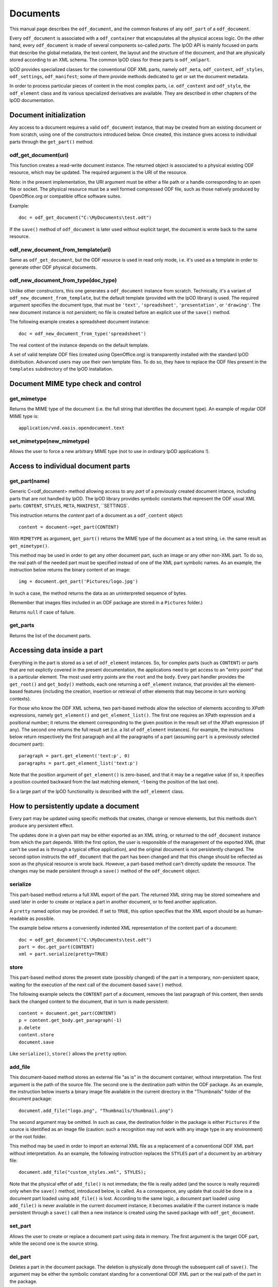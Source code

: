 .. Copyright (c) 2009 Ars Aperta, Itaapy, Pierlis, Talend.

   Authors: Hervé Cauwelier <herve@itaapy.com>
            Jean-Marie Gouarné <jean-marie.gouarne@arsaperta.com>
            Luis Belmar-Letelier <luis@itaapy.com>

   This file is part of Lpod (see: http://lpod-project.org).
   Lpod is free software; you can redistribute it and/or modify it under
   the terms of either:

   a) the GNU General Public License as published by the Free Software
      Foundation, either version 3 of the License, or (at your option)
      any later version.
      Lpod is distributed in the hope that it will be useful,
      but WITHOUT ANY WARRANTY; without even the implied warranty of
      MERCHANTABILITY or FITNESS FOR A PARTICULAR PURPOSE.  See the
      GNU General Public License for more details.
      You should have received a copy of the GNU General Public License
      along with Lpod.  If not, see <http://www.gnu.org/licenses/>.

   b) the Apache License, Version 2.0 (the "License");
      you may not use this file except in compliance with the License.
      You may obtain a copy of the License at
      http://www.apache.org/licenses/LICENSE-2.0


Documents
==========

This manual page describes the ``odf_document``, and the common features of any
``odf_part`` of a ``odf_document``.

Every ``odf_document`` is associated with a ``odf_container`` that encapsulates
all the physical access logic. On the other hand, every ``odf_document`` is
made of several components so-called *parts*. The lpOD API is mainly focused
on parts that describe the global metadata, the text content, the layout and
the structure of the document, and that are physically stored according to an
XML schema. The common lpOD class for these parts is ``odf_xmlpart``.

lpOD provides specialized classes for the conventional ODF XML parts, namely
``odf_meta``, ``odf_content``, ``odf_styles``, ``odf_settings``,
``odf_manifest``; some of them provide methods dedicated to get or set the
document metadata.

In order to process particular pieces of content in the most complex parts,
i.e. ``odf_content`` and ``odf_style``, the ``odf_element`` class and its
various specialized derivatives are available. They are described in other
chapters of the lpOD documentation.

Document initialization
------------------------

Any access to a document requires a valid ``odf_document`` instance, that may be
created from an existing document or from scratch, using one of the constructors
introduced below. Once created, this instance gives access to individual parts
through the ``get_part()`` method.

odf_get_document(uri)
~~~~~~~~~~~~~~~~~~~~~~

This function creates a read-write document instance. The returned object is
associated to a physical existing ODF resource, which may be updated. The
required argument is the URI of the resource.

Note: in the present implementation, the URI argument must be either a
file path or a handle corresponding to an open file or socket. The  physical
resource must be a well formed compressed ODF file, such as those natively
produced by OpenOffice.org or compatible office software suites.

Example::

   doc = odf_get_document("C:\MyDocuments\test.odt")

If the ``save()`` method of ``odf_document`` is later used without explicit
target, the document is wrote back to the same resource.

odf_new_document_from_template(uri)
~~~~~~~~~~~~~~~~~~~~~~~~~~~~~~~~~~~~

Same as ``odf_get_document``, but the ODF resource is used in read only mode,
i.e. it's used as a template in order to generate other ODF physical documents.

odf_new_document_from_type(doc_type)
~~~~~~~~~~~~~~~~~~~~~~~~~~~~~~~~~~~~~

Unlike other constructors, this one generates a ``odf_document`` instance from
scratch. Technically, it's a variant of ``odf_new_document_from_template``, but
the default template (provided with the lpOD library) is used. The required
argument specifies the document type, that must be ``'text'``,
``'spreadsheet'``, ``'presentation'``, or ``'drawing'``. The new document
instance is not persistent; no file is created before an explicit use of the
``save()`` method.

The following example creates a spreadsheet document instance::

   doc = odf_new_document_from_type('spreadsheet')

The real content of the instance depends on the default template.

A set of valid template ODF files (created using OpenOffice.org) is
transparently installed with the standard lpOD distribution. Advanced users may
use their own template files. To do so, they have to replace the ODF files
present in the ``templates`` subdirectory of the lpOD installation.

Document MIME type check and control
-------------------------------------

get_mimetype
~~~~~~~~~~~~~

Returns the MIME type of the document (i.e. the full string that identifies
the document type). An example of regular ODF MIME type is::

   application/vnd.oasis.opendocument.text

set_mimetype(new_mimetype)
~~~~~~~~~~~~~~~~~~~~~~~~~~~

Allows the user to force a new arbitrary MIME type (not to use in ordinary
lpOD applications !).

Access to individual document parts
------------------------------------

get_part(name)
~~~~~~~~~~~~~~~

Generic C<odf_document> method allowing access to any *part* of a previously
created document intance, including parts that are not handled by lpOD.
The lpOD library provides symbolic constants that represent the ODF usual
XML parts: ``CONTENT``, ``STYLES``, ``META``, ``MANIFEST``, ``SETTINGS`.

This instruction returns the *content* part of a document as a ``odf_content``
object::

   content = document->get_part(CONTENT)

With ``MIMETYPE`` as argument, ``get_part()`` returns the MIME type of the
document as a text string, i.e. the same result as ``get_mimetype()``.

This method may be used in order to get any other document part, such an
image or any other non-XML part. To do so, the real path of the needed part
must be specified instead of one of the XML part symbolic names. As an example,
the instruction below returns the binary content of an image::

   img = document.get_part('Pictures/logo.jpg')

In such a case, the method returns the data as an uninterpreted sequence of
bytes.

(Remember that images files included in an ODF package are stored in a
``Pictures`` folder.)

Returns ``null`` if case of failure.

get_parts
~~~~~~~~~~

Returns the list of the document parts.


Accessing data inside a part
-----------------------------

Everything in the part is stored as a set of ``odf_element`` instances. So, for
complex parts (such as ``CONTENT``) or parts that are not explictly covered in
the present documentation, the applications need to get access to an "entry
point" that is a particular element. The most used entry points are the ``root``
and the ``body``. Every part handler provides the ``get_root()`` and
``get_body()`` methods, each one returning a ``odf_element`` instance, that
provides all the element-based features (including the creation, insertion or
retrieval of other elements that may become in turn working contexts).

For those who know the ODF XML schema, two part-based methods allow the
selection of elements according to *XPath* expressions, namely ``get_element()``
and ``get_element_list()``. The first one requires an XPath expression and a
positional number; it returns the element corresponding to the given position
in the result set of the XPath expression (if any). The second one returns
the full result set (i.e. a list of ``odf_element`` instances). For example,
the instructions below return respectively the first paragraph and all the
paragraphs of a part (assuming ``part`` is a previously selected document
part)::

   paragraph = part.get_element('text:p', 0)
   paragraphs = part.get_element_list('text:p')

Note that the position argument of ``get_element()`` is zero-based, and that it
may be a negative value (if so, it specifies a position counted backward from
the last matching element, -1 being the position of the last one).

So a large part of the lpOD functionality is described with the ``odf_element``
class.

How to persistently update a document
--------------------------------------

Every part may be updated using specific methods that creates, change or remove
elements, but this methods don't produce any persistent effect.

The updates done in a given part may be either exported as an XML string, or
returned to the ``odf_document`` instance from which the part depends. With the
first option, the user is responsible of the management of the exported XML
(that can't be used as is through a typical office application), and the
original document is not persistently changed. The second option instructs the
``odf_document`` that the part has been changed and that this change should be
reflected as soon as the physical resource is wrote back. However, a part-based
method can't directly update the resource. The changes may be made persistent
through a ``save()`` method of the ``odf_document`` object.

serialize
~~~~~~~~~~

This part-based method returns a full XML export of the part. The returned XML
string may be stored somewhere and used later in order to create or replace a
part in another document, or to feed another application.

A ``pretty`` named option may be provided. If set to ``TRUE``, this option
specifies that the XML export should be as human-readable as possible.

The example below returns a conveniently indented XML representation of the
content part of a document::

   doc = odf_get_document("C:\MyDocuments\test.odt")
   part = doc.get_part(CONTENT)
   xml = part.serialize(pretty=TRUE)

store
~~~~~~

This part-based method stores the present state (possibly changed) of the part
in a temporary, non-persistent space, waiting for the execution of the next
call of the document-based ``save()`` method.

The following example selects the ``CONTENT`` part of a document, removes the
last paragraph of this content, then sends back the changed content to the
document, that in turn is made persistent::

   content = document.get_part(CONTENT)
   p = content.get_body.get_paragraph(-1)
   p.delete
   content.store
   document.save

Like ``serialize()``, ``store()`` allows the ``pretty`` option.

add_file
~~~~~~~~~

This document-based method stores an external file "as is" in the document
container, without interpretation. The first argument is the path of the
source file. The second one is the destination path within the ODF package.
As an example, the instruction below inserts a binary image file available
in the current directory in the "Thumbnails" folder of the document package::

   document.add_file("logo.png", "Thumbnails/thumbnail.png")

The second argument may be omitted. In such as case, the destination folder
in the package is either ``Pictures`` if the source is identified as an
image file (caution: such a recognition may not work with any image type in
any environment) or the root folder.

This method may be used in order to import an external XML file as a replacement
of a conventional ODF XML part without interpretation. As an example, the
following instruction replaces the ``STYLES`` part of a document by an arbitrary
file::

   document.add_file("custom_styles.xml", STYLES);

Note that the physical effet of ``add_file()`` is not immediate; the file is
really added (and the source is really required) only when the ``save()``
method, introduced below, is called. As a consequence, any update that could be
done in a document part loaded using ``add_file()`` is lost. According to the
same logic, a document part loaded using ``add_file()`` is never available in
the current document instance; it becomes available if the current instance
is made persistent through a ``save()`` call then a new instance is created
using the saved package with ``odf_get_document``.

set_part
~~~~~~~~~

Allows the user to create or replace a document part using data in memory.
The first argument is the target ODF part, while the second one is the source
string.

del_part
~~~~~~~~~

Deletes a part in the document package. The deletion is physically done through
the subsequent call of ``save()``. The argument may be either the symbolic
constant standing for a conventional ODF XML part or the real path of
the part in the package.

The following sequence replaces (without interpretation) the current document
content part by an external content::

   document.del_part(CONTENT);
   document.add_file("/somewhere/stuff.xml", CONTENT);

Note that the order of these instructions is not significant; when ``save()``
is called, it executes all the deletions then all the part insertions and/or
updates.

save
~~~~~

This method is provided by the ``odf_document``. If the document instance is
associated with a regular ODF resource available for update (meaning that it
has been created using ``odf_get_container`` and that the user has a write
access to the resource), the resource is wrote back and reflects all the
changes previously committed by one or more document parts using their
respective ``store()`` methods.

As an example, the sequence below updates a ODF file according to changes made
in the ``META`` and ``CONTENT`` parts::

   doc = odf_get_document("/home/users/jmg/report.odt")
   meta = doc.get_part(META)
   content = doc.get_part(CONTENT)
   # meta updates are made here
   meta.store
   # content updates are made here
   content.store
   document.save

An optional ``target`` parameter may be provided to ``save()``. If set, this
parameter specifies an alternative destination for the file (it produces the
same effect as the "File/Save As" feature of a typical office software).
The ``target`` option is always allowed, but it's mandatory with
``odf_document`` instances created using a ``odf_new_document_from...``
constructor.


